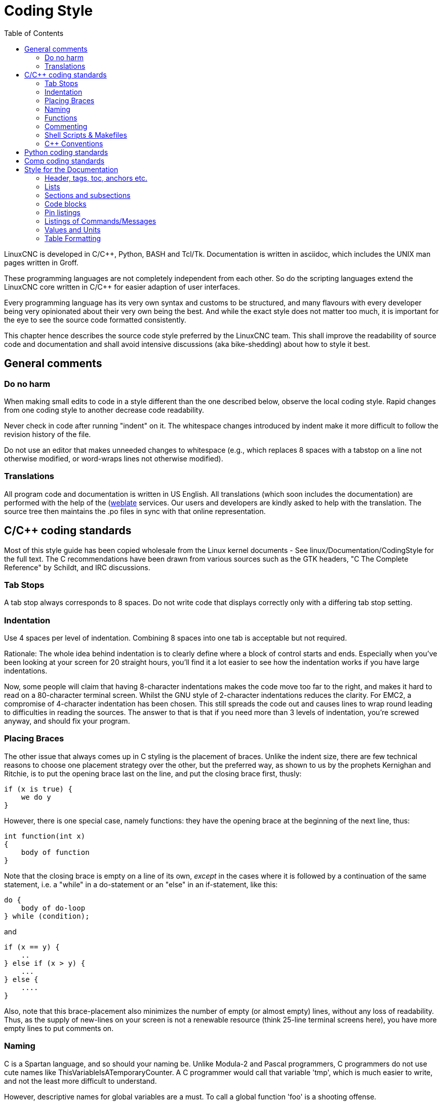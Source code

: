 :lang: en
:toc:

= Coding Style

LinuxCNC is developed in C/C++, Python, BASH and Tcl/Tk.
Documentation is written in asciidoc, which includes the
UNIX man pages written in Groff.

These programming languages are not completely independent from each other.
So do the scripting languages extend the LinuxCNC core written in C/C++ for easier adaption of user interfaces.

Every programming language has its very own syntax and customs to be structured,
and many flavours with every developer being very opinionated about
their very own being the best. And while the exact style does not matter
too much, it is important for the eye to see the source code formatted
consistently.

This chapter hence describes the source code style preferred by the
LinuxCNC team. This shall improve the readability of source code and documentation and shall avoid
intensive discussions (aka bike-shedding) about how to style it best.

== General comments

=== Do no harm

When making small edits to code in a style different than the one
described below, observe the local coding style. Rapid changes from one
coding style to another decrease code readability.

Never check in code after running "indent" on it. The whitespace
changes introduced by indent make it more difficult to follow the
revision history of the file.

Do not use an editor that makes unneeded changes to whitespace (e.g.,
which replaces 8 spaces with a tabstop on a line not otherwise
modified, or word-wraps lines not otherwise modified).

=== Translations

All program code and documentation is written in US English.
All translations (which soon includes the documentation) are performed
with the help of the (https://hosted.weblate.org/projects/linuxcnc/)[weblate]
services. Our users and developers are kindly asked to help with the
translation. The source tree then maintains the .po files in sync with that online
representation.



== C/C++ coding standards

Most of this style guide has been copied wholesale from the Linux kernel
documents - See linux/Documentation/CodingStyle for the full text.
The C++ recommendations have been drawn from various sources such as the
GTK headers, "C++ The Complete Reference" by Schildt, and IRC discussions.

=== Tab Stops

A tab stop always corresponds to 8 spaces. Do not write code that
displays correctly only with a differing tab stop setting.

=== Indentation

Use 4 spaces per level of indentation. Combining 8 spaces into one tab
is acceptable but not required.

Rationale: The whole idea behind indentation is to clearly define where
a block of control starts and ends.  Especially when you've been looking
at your screen for 20 straight hours, you'll find it a lot easier to see
how the indentation works if you have large indentations.

Now, some people will claim that having 8-character indentations makes
the code move too far to the right, and makes it hard to read on a
80-character terminal screen. Whilst the GNU style of 2-character
indentations reduces the clarity. For EMC2, a compromise of 4-character
indentation has been chosen. This still spreads the code out and causes
lines to wrap round leading to difficulties in reading the sources. The
answer to that is that if you need more than 3 levels of indentation, you're
screwed anyway, and should fix your program.

=== Placing Braces

The other issue that always comes up in C styling is the placement of
braces.  Unlike the indent size, there are few technical reasons to
choose one placement strategy over the other, but the preferred way, as
shown to us by the prophets Kernighan and Ritchie, is to put the opening
brace last on the line, and put the closing brace first, thusly:
[source,c]
----
if (x is true) {
    we do y
}
----
However, there is one special case, namely functions: they have the
opening brace at the beginning of the next line, thus:
[source,c]
----
int function(int x)
{
    body of function
}
----
Note that the closing brace is empty on a line of its own, _except_ in
the cases where it is followed by a continuation of the same statement,
i.e. a "while" in a do-statement or an "else" in an if-statement, like
this:
[source,c]
----
do {
    body of do-loop
} while (condition);
----
and
[source,c]
----
if (x == y) {
    ..
} else if (x > y) {
    ...
} else {
    ....
}
----
Also, note that this brace-placement also minimizes the number of empty
(or almost empty) lines, without any loss of readability.  Thus, as the
supply of new-lines on your screen is not a renewable resource (think
25-line terminal screens here), you have more empty lines to put
comments on.

=== Naming

C is a Spartan language, and so should your naming be. Unlike Modula-2
and Pascal programmers, C programmers do not use cute names like
ThisVariableIsATemporaryCounter. A C programmer would call that
variable 'tmp', which is much easier to write, and not the least more
difficult to understand.

However, descriptive names for global variables are a must. To call a
global function 'foo' is a shooting offense.

GLOBAL variables (to be used only if you *really*  need them) need to
have descriptive names, as do global functions. If
you have a function that counts the number of active users, you should
 call that 'count_active_users()' or similar, you should *not* call it
'cntusr()'.

Encoding the type of a function into the name (so-called Hungarian
notation) is brain damaged - the compiler knows the types anyway and
can check those, and it only confuses the programmer. No wonder
Microsoft makes buggy programs.

LOCAL variable names should be short, and to the point. If you have
some random integer loop counter, it should probably be called 'i'.
Calling it 'loop_counter' is non-productive, if there is no chance of
it being misunderstood. Similarly, 'tmp' can be just about any type of
variable that is used to hold a temporary value.

If you are afraid to mix up your local variable names, you have
another problem, which is called the function-growth-hormone-imbalance
syndrome. See next chapter.

=== Functions

Functions should be short and sweet, and do just one thing. They
should fit on one or two screenfuls of text (the ISO/ANSI screen size
is 80x24, as we all know), and do one thing and do that well.

The maximum length of a function is inversely proportional to the
complexity and indentation level of that function. So, if you have a
conceptually simple function that is just one long (but simple)
case-statement, where you have to do lots of small things for a lot of
different cases, it's OK to have a longer function.

However, if you have a complex function, and you suspect that a
less-than-gifted first-year high-school student might not even
understand what the function is all about, you should adhere to the
maximum limits all the more closely. Use helper functions with
descriptive names (you can ask the compiler to in-line them if you
think it's performance-critical, and it will probably do a better job
of it that you would have done).

Another measure of the function is the number of local variables. They
shouldn't exceed 5-10, or you're doing something wrong. Re-think the
function, and split it into smaller pieces. A human brain can generally
easily keep track of about 7 different things, anything more and it
gets confused. You know you're brilliant, but maybe you'd like to
understand what you did 2 weeks from now.

=== Commenting

Comments are good, but there is also a danger of over-commenting.
NEVER try to explain HOW your code works in a comment: it's much better
to write the code so that the *working* is obvious, and it's a waste of
time to explain badly written code.

Generally, you want your comments to tell WHAT your code does, not
HOW. A boxed comment describing the function, return value, and who
calls it placed above the body is good. Also, try to avoid putting
comments inside a function body: if the function is so complex that you
need to separately comment parts of it, you should probably re-read the
Functions section again. You can make small comments to note or warn
about something particularly clever (or ugly), but try to avoid excess.
Instead, put the comments at the head of the function, telling people
what it does, and possibly WHY it does it.

If comments along the lines of /* Fix me */ are used, please, please,
say why something needs fixing. When a change has been made to the
affected portion of code, either remove the comment, or amend it to
indicate a change has been made and needs testing.

=== Shell Scripts & Makefiles

Not everyone has the same tools and packages installed. Some people
use vi, others emacs - A few even avoid having either package
installed, preferring a lightweight text editor such as nano or the one
built in to Midnight Commander.

gawk versus mawk - Again, not everyone will have gawk installed, mawk
is nearly a tenth of the size and yet conforms to the POSIX AWK
standard. If some obscure gawk specific command is needed that mawk
does not provide, than the script will break for some users. The same
would apply to mawk. In short, use the generic awk invocation in
preference to gawk or mawk.

=== C++ Conventions

C++ coding styles are always likely to end up in heated debates (a bit
like the emacs versus vi arguments). One thing is certain however, a
common style used by everyone working on a project leads to uniform and
readable code.

Naming conventions: Constants either from #defines or enumerations
should be in upper case through out. Rationale: Makes it easier to spot
compile time constants in the source code, e.g., EMC_MESSAGE_TYPE.

Classes and Namespaces should capitalize the first letter of each word
and avoid underscores. Rationale: Identifies classes, constructors and
destructors, e.g., GtkWidget.

Methods (or function names) should follow the C recommendations above
and should not include the class name. Rationale: Maintains a common
style across C and C++ sources, e.g., get_foo_bar().

However, boolean methods are easier to read if they avoid underscores
and use an 'is' prefix (not to be confused with methods that manipulate
a boolean). Rationale: Identifies the return value as TRUE or FALSE and
nothing else, e.g., isOpen, isHomed.

Do NOT use 'Not' in a boolean name, it leads only leads to confusion
when doing logical tests, e.g., isNotOnLimit or is_not_on_limit are BAD.

Variable names should avoid the use of upper case and underscores
except for local or private names. The use of global variables should
be avoided as much as possible. Rationale: Clarifies which are
variables and which are methods. Public: e.g., axislimit Private: e.g.,
maxvelocity_ .

.Specific method naming conventions

The terms get and set should be used where an attribute is accessed
directly. Rationale: Indicates the purpose of the function or method,
e.g., get_foo set_bar.

For methods involving boolean attributes, set & reset is preferred.
Rationale: As above. e.g. set_amp_enable reset_amp_fault

Math intensive methods should use compute as a prefix. Rationale:
Shows that it is computationally intensive and will hog the CPU. e.g.
compute_PID

Abbreviations in names should be avoided where possible - The
exception is for local variable names. Rationale: Clarity of code. e.g.
pointer is preferred over ptr compute is preferred over cmp compare is
again preferred over cmp.

Enumerates and other constants can be prefixed by a common type name,
e.g., `enum COLOR { COLOR_RED, COLOR_BLUE };` .

Excessive use of macros and defines should be avoided - Using simple
methods or functions is preferred. Rationale: Improves the debugging
process.

Include Statements Header files must be included at the top of a
source file and not scattered throughout the body. They should be
sorted and grouped by their hierarchical position within the system
with the low level files included first. Include file paths should
NEVER be absolute - Use the compiler -I flag instead to extend the search
path. Rationale: Headers may not be in the same place on all systems.

Pointers and references should have their reference symbol next to the
variable name rather than the type name. Rationale: Reduces confusion,
e.g., `float *x` or `int &i`.

Implicit tests for zero should not be used except for boolean
variables, e.g., `if (spindle_speed != 0)` NOT `if (spindle_speed)`.

Only loop control statements must be included in a for() construct,
e.g.
[source,c]
----
sum = 0;
for (i = 0; i < 10; i++) {
    sum += value[i];
}
----
NOT:
[source,c]
----
for (i = 0, sum = 0; i < 10; i++) {
    sum += value[i];
}
----

Likewise, executable statements in conditionals must be avoided, e.g.,
`if (fd = open(file_name))` is bad.

Complex conditional statements should be avoided - Introduce temporary
boolean variables instead.

The form `while(true)`` should be used for infinite loops.
 e.g.
[source,c]
----
while (true) {
    ...;
}
----
NOT
[source,c]
----
for (;;) {
    ...;
}
----
or
[source,c]
----
while (1) {
    ...;
}
----

Parentheses should be used in plenty in mathematical expressions - Do
not rely on operator precedence when an extra parentheses would clarify
things.

File names: C++ sources and headers use .cc and .hh extension. The use
of .c and .h are reserved for plain C. Headers are for class, method,
and structure declarations, not code (unless the functions are declared
inline).


== Python coding standards

Use the http://www.python.org/dev/peps/pep-0008/[PEP 8] style for
Python code.

== Comp coding standards

In the declaration portion of a .comp file, begin each declaration at
the first column. Insert extra blank lines when they help group related
items.

In the code portion of a .comp file, follow normal C coding style.

== Style for the Documentation

This is a very recent (09/2022) part of this document. Please help shaping it if you are familiar with asciidoc.

// After looking at the website, and maybe watching the one or other YouTube Video, the
// LinuxCNC documentation is likely the first point of contact for any new
// user. The talent to get the documentation right is mostly disjunct from
// computationally orchestrating all the moving parts of a mill or lathe,
// though. Still, we need this to shine if we want LinuxCNC to shine and
// for a transfer of our knowledge for the next generation - this seems
// fair to say for a project that was started in the last millenium and few
// individuals buying their own mills/lathes before their hair turns gray.

// not really related to the style guide IMHO
// == Overall structure of documentation

// There are two basic documents, i.e. the
//  * Users' Guide and the
//  * Developers' Guide

// All documents created belong to either of these "parental documents"
// and are included from the respective document, either directly or that
// included file includes it.


=== Header, tags, toc, anchors etc.

Every file should start with a header. This is typically
----
:lang: en
----
and longer documents may also chose to set
----
:toc:
----
This should be followed by an anchor for that section or chapter that is
represented in that file like
----
[[cha:<file-title>]]
----
// For a better consistency, and maintainability, the anchors need to be the same for all langages.
// If the page needs extras, e.g. for the syntax-highlighting, then such lines may then follow.

// .Anchors for titles and other blocks

If a chapter/section header shall be granted the option to be
referenced from another part of the documentation then it needs an anchor.
The anchor shall be a combination of an indicator of the kind
of block that is referenced (cha, sec, fig ,tab, ...) together with a
short name identifying the object.


//  * index entries for titles and other blocks

//    ?

=== Lists

I think we should not define whether we should have a dot at the end of list items or not

=== Sections and subsections

The depth of sections shall not exceed 3 levels. If more structure is needed,
subheadings can be inserted like this:
----
= Chapter
== Section
=== Subsection
.Subheading
----

=== Code blocks

Asciidoc supports syntax highlighting for several languages.
The most common used in LinuxCNC are: _c, python, sh, tcl, xml_. +
They are used like this:
----
 [source,c]
 ----
 // some code
 ----
----
It also exists some LinuxCNC-specific syntax highlighting
for _hal, ini, ngc_. +
To use those, following lines need to be inserted:
----
// these attributes must come after the document title, to work around a bug in asciidoc 8.6.6
:ini: {basebackend@docbook:'':ini}
:hal: {basebackend@docbook:'':hal}
:ngc: {basebackend@docbook:'':ngc}
----

The keywords for those need to be surrounded by curly braces:
----
 [source,{ini}]
 ----
 // some code
 ----
----

=== Pin listings


.Compact Form

----
* **comp.group.**_N_**.pin** '(type, direction)' - Functional description
----

Example:
====
* **halui.joint.**_N_**.select** '(bit, in)' - Pin for selecting joint N
* **halui.joint.**_N_**.is-selected** '(bit, out)' - Status pin that joint N is selected
* **halui.joint.**_N_**.has-fault** '(bit, out)' - Status pin telling that joint N has a fault
====
Where _N_ is the instance number of the component. If it's a componemt/module that can only be loaded once, a zero could/should replace the _N_:

====
* *iocontrol.0.coolant-flood* '(Bit, Out)' TRUE when flood coolant is requested

* *iocontrol.0.coolant-mist* '(Bit, Out)' TRUE when mist coolant is requested

* *iocontrol.0.emc-enable-in* '(Bit, In)' Should be driven FALSE when an external
  estop condition exists.
====

[NOTE]
(Bit, In) or (bit, in) ?

.Expanded (extended, enlarged?) Form, variant 1

----
* **comp.group.**_N_**.pin**:: '(type, direction)' - Functional description
----

Example:
====
**pid.**_N_**.Pgain**:: '(float, in)' - Proportional gain. Results in a contribution to the output that is the error multiplied by Pgain.

**pid.**_N_**.Igain**:: '(float, in)' - Integral gain. Results in a contribution to the output that is the integral of the error multiplied by Igain. For example an error of 0.02 that lasted 10 seconds would result in an integrated error '(errorI)' of 0.2, and if Igain is 20, the integral term would add 4.0 to the output.

**pid.**_N_**.Dgain**:: '(float, in)'- Derivative gain. Results in a contribution to the output that is the rate of change (derivative) of the error multiplied by Dgain. For example an error that changed from 0.02 to 0.03 over 0.2 seconds would result in an error derivative (errorD) of of 0.05, and if Dgain is 5, the derivative term would add 0.25 to the output.
====

.Expanded (extended, enlarged?) Form, variant 2
----
* **comp.group.**_N_**.pin** '(type, direction)':: Functional description
----

Example:
====
**pid.**_N_**.Pgain** '(float, in)':: Proportional gain. Results in a contribution to the output that is the error multiplied by Pgain.

**pid.**_N_**.Igain** '(float, in)':: Integral gain. Results in a contribution to the output that is the integral of the error multiplied by Igain. For example an error of 0.02 that lasted 10 seconds would result in an integrated error (`errorI`) of 0.2, and if Igain is 20, the integral term would add 4.0 to the output.

**pid.**_N_**.Dgain** '(float, in)':: Derivative gain. Results in a contribution to the output that is the rate of change (derivative) of the error multiplied by Dgain. For example an error that changed from 0.02 to 0.03 over 0.2 seconds would result in an error derivative (errorD) of of 0.05, and if Dgain is 5, the derivative term would add 0.25 to the output.
====

=== Listings of Commands/Messages

.Panelui
====
.*home_selected*
* required argument: axis number (int)

.*unhome_selected*
* required argument: axis number (int)

.*override_limits*

.*spindle_forward_adjust*
* optional argument: starting RPM (int) - default 100
* Description: If the spindle is stopped it will start in the forward direction.
  If it is already running it will increase or decrease the rpm depending on
  what direction the spindle is running in.

.*spindle_forward*
* optional argument: starting RPM (int) - default 100

====


.GStat
====
*motion-mode-changed* :: '(returns integer)' -
Sent when motion's mode has changed

*spindle-control-changed* :: '(returns integer, bool, integer, bool)' -
(spindle num, spindle on state, requested spindle direction & rate, at-speed state) +
Sent when spindle direction or running status changes or at-speed changes.

*current-feed-rate* :: '(returns float)' -
Sent when the current feed rate changes.

*current-x-rel-position* :: '(returns float)' -
Sent every 100ms.

*current-position* :: '(returns pyobject, pyobject, pyobject, pyobject)' -
Sent every 100ms. +
returns tuples of position, relative position, distance-to-go and +
the joint actual position. Before homing, on multi-joint axes, only joint +
position is valid.
====



=== Values and Units

Between a value and its unit shall be always a space, preferably a thin space (\&thinsp;). +
Example: `100\&thinsp;kHz` -> 100&thinsp;kHz



* usage of lists vs titles +
?

* use of bold and italic
* structure/page splitting guidance
  - avoid 2k+ char long lines

=== Table Formatting
Tables can be presented with a series of options.

- header +
With the header-option set, the fist line will be interpreted accordingly.

- column width +
in ideal column, the column is constituted only by its data. No
vertical separators should be required. The horizontal alignment will
also not be required since the writing itself is horizontal enough.
+
If individual fields have too much text then a line-break within that
field should be provoked.

- what lines are visible +
As motivated above, there should be no grid lines.
The top and bottom lines should separate the table from the surrounding text.
Another line could be motivated between the header and the main body.

- captions +
Asciidoc makes it difficult to nicely prepare captions. At the same time,
captions are the only bit of the whole document that even with the first flick
through the document will not escape the reader's attention.
----
Instruction needs to be added
----

- reference
* figure formatting (captions)
  - reference
  - caption
    ----
    Instruction needs to be added
    ----
* footnotes
* comments
* interaction with other media like videos

// vim: set syntax=asciidoc:
